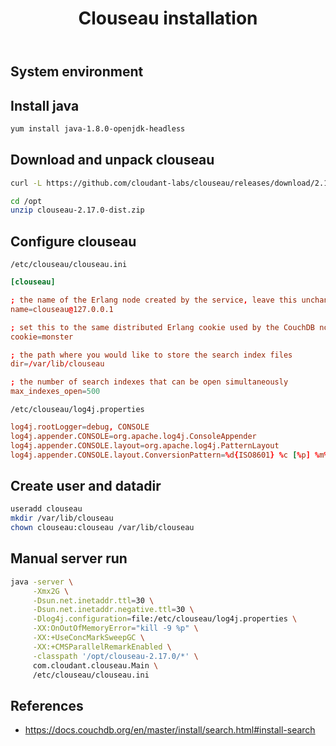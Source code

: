 #+TITLE: Clouseau installation
#+OPTIONS: ^:nil
#+PROPERTY: header-args:sh :session *shell clouseau-installation sh* :results silent raw
#+PROPERTY: header-args:python :session *shell clouseau-installation python* :results silent raw

** System environment

** Install java

#+BEGIN_SRC sh
yum install java-1.8.0-openjdk-headless
#+END_SRC

** Download and unpack clouseau

#+BEGIN_SRC sh
curl -L https://github.com/cloudant-labs/clouseau/releases/download/2.17.0/clouseau-2.17.0-dist.zip > /opt/clouseau-2.17.0-dist.zip
#+END_SRC

#+BEGIN_SRC sh
cd /opt
unzip clouseau-2.17.0-dist.zip
#+END_SRC

** Configure clouseau

=/etc/clouseau/clouseau.ini=

#+BEGIN_SRC conf :tangle etc/clouseau/clouseau.ini
[clouseau]

; the name of the Erlang node created by the service, leave this unchanged
name=clouseau@127.0.0.1

; set this to the same distributed Erlang cookie used by the CouchDB nodes
cookie=monster

; the path where you would like to store the search index files
dir=/var/lib/clouseau

; the number of search indexes that can be open simultaneously
max_indexes_open=500
#+END_SRC

=/etc/clouseau/log4j.properties=

#+BEGIN_SRC conf :tangle etc/clouseau/log4j.properties
log4j.rootLogger=debug, CONSOLE
log4j.appender.CONSOLE=org.apache.log4j.ConsoleAppender
log4j.appender.CONSOLE.layout=org.apache.log4j.PatternLayout
log4j.appender.CONSOLE.layout.ConversionPattern=%d{ISO8601} %c [%p] %m%n
#+END_SRC

** Create user and datadir

#+BEGIN_SRC sh
useradd clouseau
mkdir /var/lib/clouseau
chown clouseau:clouseau /var/lib/clouseau
#+END_SRC

** Manual server run

#+BEGIN_SRC sh
java -server \
     -Xmx2G \
     -Dsun.net.inetaddr.ttl=30 \
     -Dsun.net.inetaddr.negative.ttl=30 \
     -Dlog4j.configuration=file:/etc/clouseau/log4j.properties \
     -XX:OnOutOfMemoryError="kill -9 %p" \
     -XX:+UseConcMarkSweepGC \
     -XX:+CMSParallelRemarkEnabled \
     -classpath '/opt/clouseau-2.17.0/*' \
     com.cloudant.clouseau.Main \
     /etc/clouseau/clouseau.ini
#+END_SRC

** References

- https://docs.couchdb.org/en/master/install/search.html#install-search
